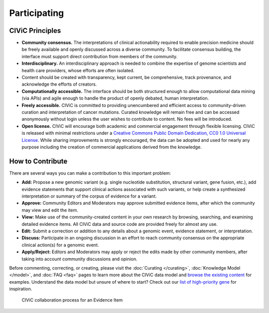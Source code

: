 Participating
=============


CIViC Principles
~~~~~~~~~~~~~~~~
- **Community consensus.** The interpretations of clinical actionability required to enable precision medicine should be freely available and openly discussed across a diverse community. To facilitate consensus building, the interface must support direct contribution from members of the community.

- **Interdisciplinary.** An interdisciplinary approach is needed to combine the expertise of genome scientists and health care providers, whose efforts are often isolated.

- Content should be created with transparency, kept current, be comprehensive, track provenance, and acknowledge the efforts of creators.

- **Computationally accessible.** The interface should be both structured enough to allow computational data mining (via APIs) and agile enough to handle the product of openly debated, human interpretation.

- **Freely accessible.** CIViC is committed to providing unencumbered and efficient access to community-driven curation and interpretation of cancer mutations. Curated knowledge will remain free and can be accessed anonymously without login unless the user wishes to contribute to content. No fees will be introduced.

- **Open license.** CIViC will encourage both academic and commercial engagement through flexible licensing. CIViC is released with minimal restrictions under a `Creative Commons Public Domain Dedication, CC0 1.0 Universal License <https://creativecommons.org/publicdomain/zero/1.0/>`_. While sharing improvements is strongly encouraged, the data can be adopted and used for nearly any purpose including the creation of commercial applications derived from the knowledge.

.. figure:: /images/figures/CIViC_principles__shorter.png
   :alt: CIViC Principles

How to Contribute
~~~~~~~~~~~~~~~~~
There are several ways you can make a contribution to this important problem:


- **Add:** Propose a new genomic variant (e.g. single nucleotide substitution, structural variant, gene fusion, etc.), add evidence statements that support clinical actions associated with such variants, or help create a synthesized interpretation or summary of the corpus of evidence for a variant.

- **Approve:** Community Editors and Moderators may approve submitted evidence items, after which the community may view and edit the item.

- **View:** Make use of the community-created content in your own research by browsing, searching, and examining detailed evidence items. All CIViC data and source code are provided freely for almost any use.

- **Edit:** Submit a correction or addition to any details about a genomic event, evidence statement, or interpretation.

- **Discuss:** Participate in an ongoing discussion in an effort to reach community consensus on the appropriate clinical action(s) for a genomic event.

- **Apply/Reject:** Editors and Moderators may apply or reject the edits made by other community members, after taking into account community discussions and opinion.
  
Before commenting, correcting, or creating, please visit the :doc:`Curating </curating>`, :doc:`Knowledge Model </model>`, and :doc:`FAQ <faq>` pages to learn more about the CIViC data model and `browse the existing content <https://civicdb.org/browse/variants>`_ for examples. Understand the data model but unsure of where to start? Check out our `list of high-priority gene <https://github.com/genome/civic-server/tree/master/public/downloads/RankedCivicGeneCandidates.tsv>`_ for inspiration.

.. figure:: /images/figures/GP-113_CIViC_schema-collaboration_PROCESS_v1a.png
   :alt: CIViC collaboration process for an Evidence Item

   CIViC collaboration process for an Evidence Item
